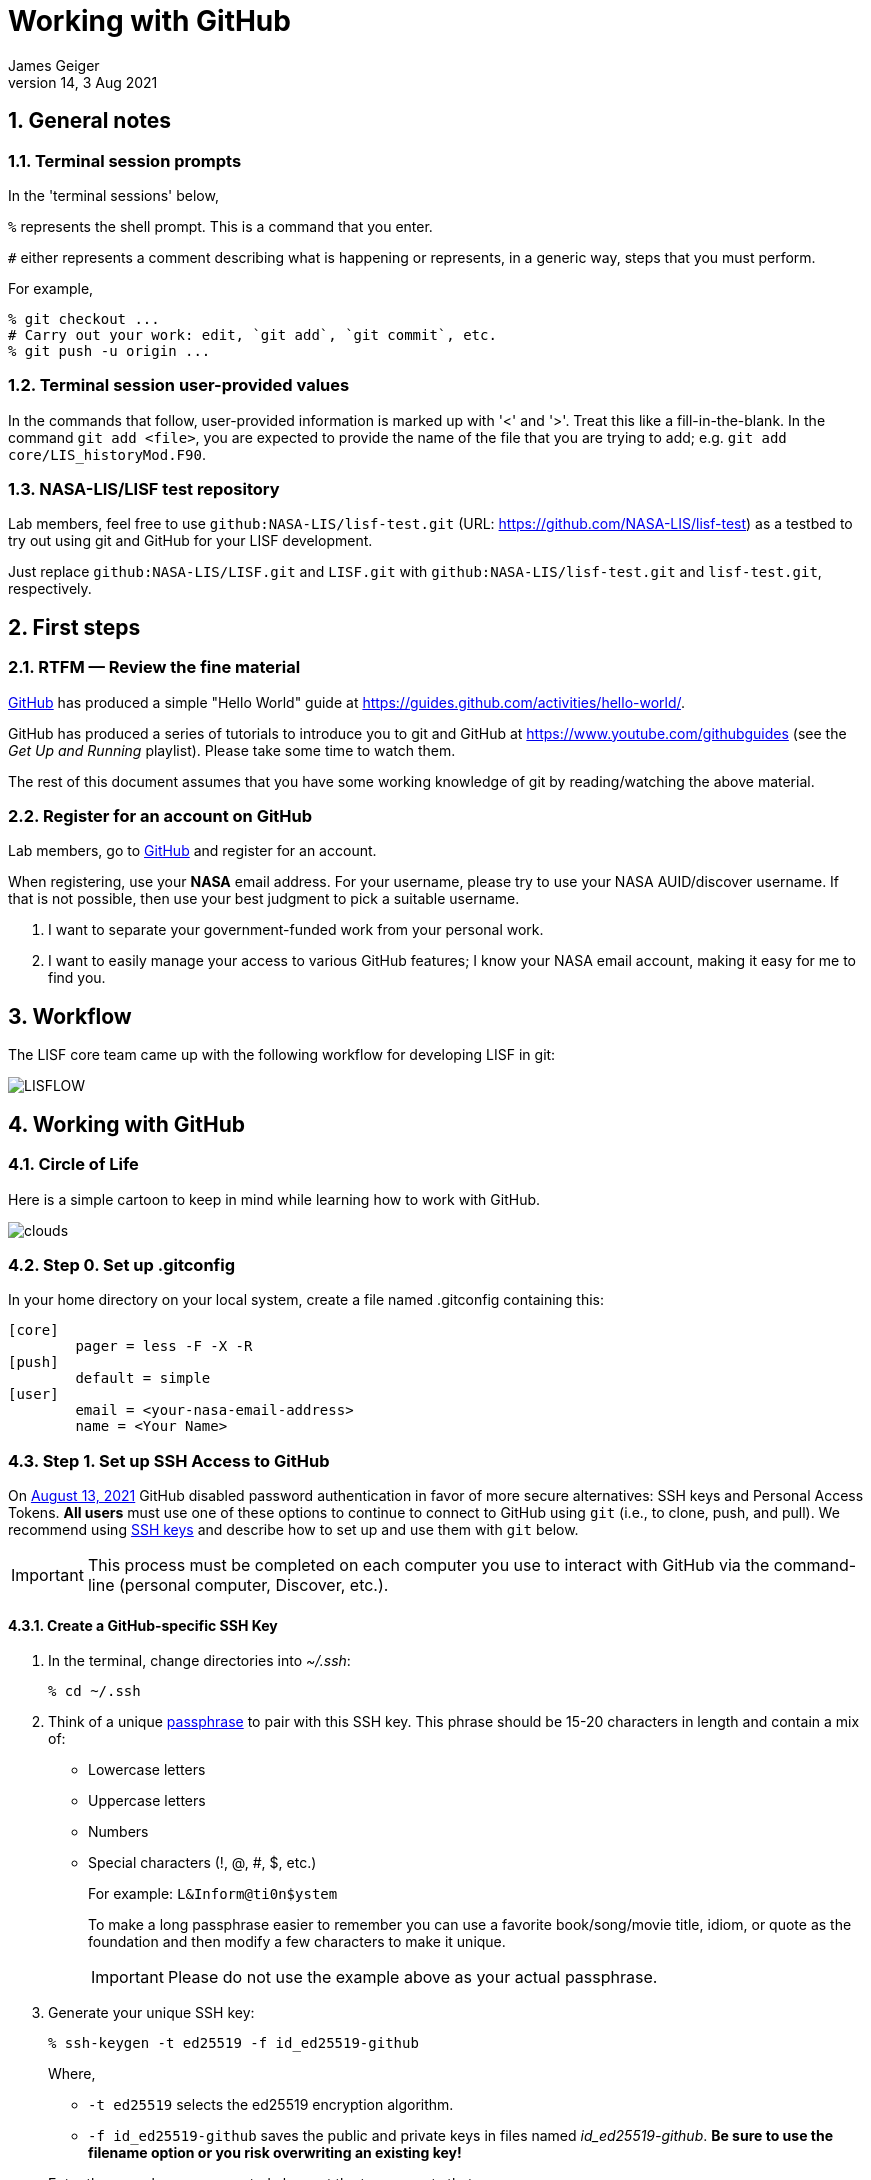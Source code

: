 = Working with GitHub
:author: James Geiger
:revnumber: 14
:revdate: 3 Aug 2021
:sectnums:
:imagesdir: ./images

:github: https://github.com/
:github_training: https://www.youtube.com/githubguides
:github_hellowold: https://guides.github.com/activities/hello-world/
:nasalis: https://github.com/NASA-LIS/
:nasalis_test: https://github.com/NASA-LIS/lisf-test
:nasalis_ssh: github:NASA-LIS/
:lisf: LISF
:lisf_git: LISF.git
:lisf_test_git: lisf-test.git


== General notes


=== Terminal session prompts

In the 'terminal sessions' below,

`%` represents the shell prompt.  This is a command that you enter.

`#` either represents a comment describing what is happening or represents, in a generic way, steps that you must perform.

For example,

....
% git checkout ...
# Carry out your work: edit, `git add`, `git commit`, etc.
% git push -u origin ...
....

=== Terminal session user-provided values

In the commands that follow, user-provided information is marked up with '<' and '>'.  Treat this like a fill-in-the-blank.  In the command `git add <file>`, you are expected to provide the name of the file that you are trying to add; e.g. `git add core/LIS_historyMod.F90`.

=== NASA-LIS/LISF test repository

//The correct URL for the NASA-LIS/LISF repository will be https://github.com/NASA-LIS/LISF.

//To facilitate hands-on participation (e.g., copy/paste), the URL will be replaced with https://github.com/NASA-LIS/lisf-test.

Lab members, feel free to use `{nasalis_ssh}{lisf_test_git}` (URL: {nasalis_test}) as a testbed to try out using git and GitHub for your LISF development.

Just replace `{nasalis_ssh}{lisf_git}` and `{lisf_git}` with `{nasalis_ssh}{lisf_test_git}` and `{lisf_test_git}`, respectively.


== First steps

=== RTFM — Review the fine material

link:{github:}[GitHub] has produced a simple "Hello World" guide at {github_hellowold}.

GitHub has produced a series of tutorials to introduce you to git and GitHub at {github_training} (see the _Get Up and Running_ playlist).  Please take some time to watch them.

The rest of this document assumes that you have some working knowledge of git by reading/watching the above material.

=== Register for an account on GitHub

Lab members, go to link:{github}[GitHub] and register for an account.

When registering, use your *NASA* email address.  For your username, please try to use your NASA AUID/discover username.  If that is not possible, then use your best judgment to pick a suitable username.

. I want to separate your government-funded work from your personal work.
. I want to easily manage your access to various GitHub features; I know your NASA email account, making it easy for me to find you.


== Workflow

The LISF core team came up with the following workflow for developing LISF in git:

//image::lis_workflow_crop.png[align=center,pdfwidth=75%,scaledwidth=75%]
image::LISFLOW.png[align=center,pdfwidth=75%,scaledwidth=75%]


== Working with GitHub

//:sectnums!: // disable section numbers

// Inspired by https://github.com/MarcDiethelm/contributing/blob/master/README.md
//and by https://akrabat.com/the-beginners-guide-to-contributing-to-a-github-project/

=== Circle of Life

Here is a simple cartoon to keep in mind while learning how to work with GitHub.

image::clouds.png[align=center,pdfwidth=75%,scaledwidth=75%]

=== Step 0. Set up .gitconfig

In your home directory on your local system, create a file named .gitconfig containing this:

....
[core]
        pager = less -F -X -R
[push]
        default = simple
[user]
        email = <your-nasa-email-address>
        name = <Your Name>
....

=== Step 1. Set up SSH Access to GitHub
anchor:sec_step1[Step 1. Set up SSH access to GitHub ]

On link:https://github.blog/2020-12-15-token-authentication-requirements-for-git-operations/[August 13, 2021] GitHub disabled password authentication in favor of more secure alternatives: SSH keys and Personal Access Tokens. *All users* must use one of these options to continue to connect to GitHub using `git` (i.e., to clone, push, and pull). We recommend using link:https://www.ssh.com/ssh/protocol/#how-does-the-ssh-protocol-work[SSH keys] and describe how to set up and use them with `git` below.

IMPORTANT: This process must be completed on each computer you use to interact with GitHub via the command-line (personal computer, Discover, etc.).

==== Create a GitHub-specific SSH Key

. In the terminal, change directories into _~/.ssh_:
+
[subs="attributes+,-callouts"]
....
% cd ~/.ssh
....

. Think of a unique link:https://www.ssh.com/ssh/passphrase[passphrase] to pair with this SSH key. This phrase should be 15-20 characters in length and contain a mix of:
+
* Lowercase letters
* Uppercase letters
* Numbers
* Special characters (!, @, #, $, etc.)
+
For example: `L&Inform@ti0n$ystem`
+
To make a long passphrase easier to remember you can use a favorite book/song/movie title, idiom, or quote as the foundation and then modify a few characters to make it unique.
+
IMPORTANT: Please do not use the example above as your actual passphrase.

[start=3]
. Generate your unique SSH key:
+
[subs="attributes+,-callouts"]
....
% ssh-keygen -t ed25519 -f id_ed25519-github
....
+
Where,
+
--
* `-t ed25519` selects the ed25519 encryption algorithm.
* `-f id_ed25519-github` saves the public and private keys in files named _id_ed25519-github_. *Be sure to use the filename option or you risk overwriting an existing key!*
--
+
Enter the passphrase you created above at the two prompts that appear.
+
If the key was successfully created `ls` should show two new files: __id_ed25519-github__ and __id_ed25519-github.pub__. The file ending with _.pub_ contains your public key and the other file contains your private key.

. Print the contents of the _public_ key file:
+
[subs="attributes+,-callouts"]
....
% cat id_ed25519-github.pub
> ssh-ed25519 VQfDM9CRk2SjR+H4BJgcUT31qlmW1GoVnHZmcJMszos= userid@discover##
....
+
Copy the entire line beginning `ssh-ed25519`. This is your public key. _It will be unique from the example shown above._

. Open a browser window and navigate to link:https://github.com[GitHub]. Log in, if necessary, then navigate to your account Settings by clicking on your user icon in the top right:
+
image:github-settings-menu.png[]
+
From the Settings menu, click on "SSH and GPG Keys":
+
image:github-ssh-menu-item.png[]
+
Click the green "New SSH Key" button in the top right to open the SSH key form.
+
In the box labeled "Title", add a descriptive label that indicates what machine uses this key to connect to GitHub (e.g., "discover-ed25519" or "work-laptop").
+
In the box labeled "Key", paste your public key.
+
image:github-new-ssh-key.png[]
+
Click "Add SSH key".
+
The new key should appear in your list of SSH keys:
+
image:github-ssh-key-list.png[]

. Tell `ssh` which key to use when connecting to GitHub.
+
Open _~/.ssh/config_ with a text editor and add the following:
+
[subs="attributes+,-callouts"]
....
Host github
  Hostname github.com
  User git
  IdentityFile ~/.ssh/id_ed25519-github
....
+
[NOTE]
====
If _~/.ssh/config_ is not empty, add a blank line between the previous section and the new text.

If you used a different filename for your SSH key, modify the path after `IdentityFile` to point to your key file.
====

. Test your SSH key by running the following command:
+
[subs="attributes+,-callouts"]
....
% ssh -T github
....
+
GitHub should respond with:
+
[subs="attributes+,-callouts"]
....
> Hi <your-user-name>! You've successfully authenticated, but GitHub does not provide shell access.
....

If successful, your SSH key is ready for use with GitHub. Remember to repeat the steps above on any other machines you use to connect to GitHub.

==== Set up SSH Agent to temporarily store your passphrase

When using SSH keys, `git` will ask for your passphrase every time you clone, push, or pull from GitHub. To enter your passphrase just once per session, add your private SSH key to the SSH agent. This is useful for sessions where you anticipate having to run `git pull` and `git push` numerous times.

Return to the terminal and start the SSH agent in the background:

[subs="attributes+,-callouts"]
....
% eval "$(ssh-agent -s)"
....

Add your _private_ key to the SSH agent:

[subs="attributes+,-callouts"]
....
% ssh-add ~/.ssh/id_ed25519-github
....

Enter your passphrase at the prompt.

NOTE: Unfortunately, the SSH agent does not store your private key between sessions (i.e., logins to Discover). The two commands above must therefore be run in any session where you want to avoid repeatedly typing your passphrase.

==== SSH URLs

Switching to SSH keys requires a small change in the way you use `git` to interact with GitHub.

Before the change to SSH, GitHub allowed the use of HTTPS URLs when cloning or adding remote repositories:

[subs="attributes+,-callouts"]
....
% git clone {nasalis}{lisf_git}
....

Now you will have to use SSH URLs which take the form `git@github.com:user/repository.git` by default. However, the additions made to your _~/.ssh/config_ file above allow you to simplify this to `github:user/repository.git`. For example:

[subs="attributes+,-callouts"]
....
# Cloning your LISF repository
% git clone github:<your-user-name>/{lisf_git}

...
# Adding a remote repository
% git remote add upstream {nasalis_ssh}{lisf_git}
....

===== Update existing repositories to use SSH URLs

Any existing local repositories must be updated to use SSH URLs before August 13, 2021.

. Change directories into an existing repository.

. View the list of remote repositories being tracked:
+
[subs="attributes+,-callouts"]
....
% git remote -v
> origin	{github}<your-user-name>/{lisf_git} (fetch)
> origin	{github}<your-user-name>/{lisf_git} (push)
> upstream	{nasalis}{lisf_git} (fetch)
> upstream	{nasalis}{lisf_git} (push)
....

[start=3]
. Set the URLs of each remotes to the SSH version:
+
[subs="attributes+,-callouts"]
....
% git remote set-url origin github:<your-user-name>/{lisf_git}
% git remote set-url upstream {nasalis_ssh}{lisf_git}
....

. Verify that the URLs have been correctly updated:
+
[subs="attributes+,-callouts"]
....
% git remote -v
> origin	github:<your-user-name>/{lisf_git} (fetch)
> origin	github:<your-user-name>/{lisf_git} (push)
> upstream	{nasalis_ssh}{lisf_git} (fetch)
> upstream	{nasalis_ssh}{lisf_git} (push)
....

=== Step 2. Create a clone of the NASA-LIS/LISF repository on GitHub into your GitHub work account
anchor:sec_step2[Step 2]

Go to {nasalis}{lisf}.  Click on the gray "Fork" button found at the top of the page.

This will create a clone of the NASA-LIS/LISF repository into your work account.

You should see

....
<your-user-name>/LISF
forked from NASA-LIS/LISF
....

at the top of your page.

[NOTE]
====
I see:

....
jvgeiger/LISF
forked from NASA-LIS/LISF
....
====

=== Step 3. Clone the repository in your GitHub work account onto your local machine
anchor:sec_step3[Step 3]

The correct path to use may be obtained by clicking on the green "Clone or download" button.

On your local machine run:

[subs="attributes+,-callouts"]
....
% git clone github:<your-user-name>/{lisf_git} <dir>
....

Your local clone refers to your GitHub work account as 'origin'.

[NOTE]
====
I would run:

[subs="attributes+,-callouts"]
....
% git clone github:jvgeiger/{lisf_git}
....
====

=== Step 4. Add the NASA-LIS/LISF repository as a remote called 'upstream'.
anchor:sec_step4[Step 4]

You will routinely pull commits from the NASA-LIS/LISF repository (pull from upstream) into your local repository.  To set this up, go into your local LISF working directory and run:

[subs="attributes+,-callouts"]
....
% git remote add upstream {nasalis_ssh}{lisf_git}
....

Now your local clone refers to the official NASA-LIS/LISF repository as 'upstream'.

=== Step 5. Carry out your work

This is the step in which you will be developing LISF, either by working on a new feature or by fixing a bug.  But first here is some introductory information, which will become clearer below.

==== Branching

All branch names will follow this naming convention:
....
<prefix>/<name>
....

where <prefix> is

* feature/ — used by developers for new work
* fix/ — used by developers for bug fixes
* support/ — used by reviewers for creating release/support branches; e.g.:
** support/public-release-7.3
** support/557ww-release-7.3

These prefixes will help provide context as well as aid in sorting.

IMPORTANT: No work occurs directly on your 'master' branch.

==== Issues

New features and bug fixes (yes, even simple fixes) should begin by creating an Issue on GitHub.

. This is how we communicate new work and/or issues amongst the team.
. What seems like a simple bug fix can actually be quite involved.
. What seems like a simple bug fix can break existing behaviour.

Having a ticket in place before working on and submitting a pull request gives the team a place to discuss any potential issues with the Issue.

==== Type of work

The details of this step depend on what type of work that you are doing; in particular, adding a new feature (<<sec_step5a>>) or fixing a bug (<<sec_step5b>>).

IMPORTANT: Steps 5A and 5B assume that you are in your local working directory.

==== Step 5A. Adding a new feature
anchor:sec_step5a[Step 5A. Adding a new feature]
These are the steps for adding a new feature, such as a new obs reader, or for enhancing an existing component, such as adding soil moisture da support to an LSM.

==== Step 5A.1. Branch for feature development

When beginning new work, always create a new branch off 'master' to work on.

First, make sure that you are on your 'master' branch:

....
% git checkout master
....

Next, update your 'master' with respect to NASA-LIS/LISF ('upstream') and keep your GitHub account ('origin') up-to-date:

....
% git pull upstream master
% git push origin master
....

Finally, create a local branch to work on:

....
% git checkout -b <feature/branch>
....

[NOTE]
====
For example, say you are incorporating NoahMP 6.5 into LIS.  You would create a branch like:

....
% git checkout -b feature/noahmp-6.5
....
====

==== Step 5A.2. Work work work
anchor:sec_work[Step 5A.2]
You are now working on your own branch in your local working directory to perform your software development, using commands like `git add` and `git commit` to track your changes.

In addition to writing code, please update relevant documentation and prepare a testcase for your work.

Please see
https://chris.beams.io/posts/git-commit/
for guidance on writing a good commit message.

Good commit messages supplement documentation and provide context about your work to both the LIS team and the LIS community.

==== Step 5A.3. Push your branch to 'origin'

When done, push your branch in your local repository to your GitHub work account (i.e., push to origin).

....
% git push -u origin <feature/branch>
....

[NOTE]
====
Continuing with the example, you would execute:

....
% git push -u origin feature/noahmp-6.5
....
====

===== Feature development summary

[subs="attributes+,-callouts"]
....
# Fork NASA-LIS/LISF — this is a one-time step
% git clone github:<your-user-name>/{lisf_git} <dir>
% cd <dir>
% git remote add upstream {nasalis_ssh}{lisf_git}
% git checkout master
% git pull upstream master
% git push origin master
% git checkout -b <feature/branch>
# Carry out your work: edit, document, test, `git add`, `git commit`, etc.
% git push -u origin <feature/branch>
....

==== Step 5B. Fixing a bug
anchor:sec_step5b[Step 5B. Fixing a bug]
These are the steps for fixing a bug in LISF.

==== Step 5B.1. Branch for fixes

Bug fixes should occur on the latest supported release branch, upstream/<support/branch>.

[NOTE]
====
We will actively maintain:

* the most recent public release, along with
* any operational releases, like the 557WW releases
====

If this is your first time working with upstream/<support/branch> (or you removed that tracking branch), then

....
% git fetch upstream <support/branch>
% git checkout -b <support/branch> upstream/<support/branch>
....

Otherwise,
....
% git checkout <support/branch>
% git pull upstream <support/branch>
....

Then create a branch to work the fix on.

....
% git checkout -b <fix/branch> <support/branch>
....

[NOTE]
====
Let's say that the actively maintained support branch is support/release-7.5.  And let's say that you opened Issue #123 to track this bug.

For my first time, I would run:

....
% git fetch upstream support/release-7.5
% git checkout -b support/release-7.5 upstream/support/release-7.5
% git checkout -b fix/123 support/release-7.5
....

If I already have a support/release-7.5 branch tracking upstream, then I would run:

....
% git checkout support/release-7.5
% git pull upstream support/release-7.5
% git checkout -b fix/123 support/release-7.5
....
====

NOTE: If the bug exists in the 'master' branch only (i.e., the bug is in code that has not yet been released), then branch off 'master'.

==== Step 5B.2. Work work work

Please see <<sec_work>>.

==== Step 5B.3. Push your branch to 'origin'

When done, push your branch in your local repository to your GitHub work account (i.e., push to origin).

....
% git push -u origin <fix/branch>
....


[NOTE]
====
Continuing with the example, you would execute:

....
% git push -u origin fix/123
....
====

===== Bug fix summary

.First time for upstream/<support/branch>
[subs="attributes+,-callouts"]
....
# Fork NASA-LIS/LISF — this is a one-time step
% git clone github:<your-user-name>/{lisf_git} <dir>
% cd <dir>
% git remote add upstream {nasalis_ssh}{lisf_git}
% git checkout master
% git pull upstream master
% git push origin master
% git fetch upstream <support/branch>
% git checkout -b <support/branch> upstream/<support/branch>
% git checkout -b <fix/branch> <support/branch>
# Carry out your work: edit, document, test, `git add`, `git commit`, etc.
% git push -u origin <fix/branch>
....

.Second time for upstream/<support/branch>
[subs="attributes+,-callouts"]
....
# Fork NASA-LIS/LISF — this is a one-time step
% git clone github:<your-user-name>/{lisf_git} <dir>
% cd <dir>
% git remote add upstream {nasalis_ssh}{lisf_git}
% git checkout master
% git pull upstream master
% git push origin master
% git checkout <support/branch>
% git pull upstream <support/branch>
% git checkout -b <fix/branch> <support/branch>
# Carry out your work: edit, document, test, `git add`, `git commit`, etc.
% git push -u origin <fix/branch>
....

=== Step 6. Issue a pull request

Go to your GitHub work account.  Click on the green "Compare & pull request" button next to the branch that you want merged back into NASA-LIS/LISF.

IMPORTANT: Please make sure that you base the pull request onto the correct NASA-LIS/LISF branch: 'master' for a new feature; 'support/?' for a bug fix.

When submitting a pull request, you will see (following our bug fix example):

....
base fork: NASA-LIS/LISF base: support/release-7.5 head fork: <your-user-name>/LISF compare: fix/123
....

Fill in the form and click the green "Create pull request" button.  Please provide the material for a ChangeLog entry in the comment section of the pull request.  (The expected format will be provided later.)

NOTE: Submitting a pull request causes GitHub to jump to the NASA-LIS/LISF page.

Your pull request will be reviewed for code quality, proper documentation, and relevant testcase.

Sujay, Eric, David, or Jim will review code and documentation.  Testing will be performed.  (Reviewers please do not merge your own pull requests.)  This process may require some additional commits from you to resolve any issues that arise from the pull request review.

When addressing issues raised by a reviewer, simply push your new updates back to origin:

....
% git push origin
....

Your new updates will automatically show up in the pull request.

IMPORTANT: Reviewers make sure that the pull request is based onto the correct NASA-LIS/LISF branch: 'master' for a new feature; 'support/?' for a bug fix.

When reviewing a pull request, a reviewer will see:

....
<some-user-name> wants to merge 1 commit into NASA-LIS:support/release-7.5 from <some-user-name>:fix/123
....

==== Pull request summary

....
# Click "Compare & pull request"
# Verify the NASA-LIS/LISF base
# Fill in form and click "Create pull request"
# Address any concerns raised by the reviewers
% git push origin # if necessary
....

==== Pull request with conflict

When creating a pull request that will lead to a conflict, GitHub will warn you with this message:

....
Can’t automatically merge. Don’t worry, you can still create the pull request.
....

Please *don't*.  Please fix the problem.

.Resolving a conflict with a feature branch
....
% git checkout master
% git pull upstream master
% git push origin master
% git checkout <feature/branch>
% git merge master
# Resolve conflicts, `git add`, `git commit`, etc.
% git add <files>
% git commit
% git push origin
....

Then go back to your GitHub work account and create the pull request.

If you do create a pull request with a conflict in it, the reviewer will see a similar message:

....
This branch has conflicts that must be resolved
....

Reviewers, *don't*.  Contact the developer to fix the conflicts.


=== Step 7. Clean up

WARNING: Wait until your pull request has been accepted and merged before you run these steps.  If you clean up before your pull request has been merged, then you may lose work.

After the pull request is merged back into the NASA-LIS/LISF repository, you should pull the commits from NASA-LIS/LISF (i.e., pull from upstream) to your local repository.  You may then delete your feature or bug-fix branch.

==== Cleaning up a feature branch

....
% git checkout master
% git pull upstream master
% git push origin master
% git push origin -d <feature/branch>
% git branch -d <feature/branch>
....

==== Cleaning up a bug fix branch

....
% git checkout <support/branch>
% git pull upstream <support/branch>
% git push origin <support/branch>
% git push origin -d <fix/branch>
% git branch -d <fix/branch>
....

//:sectnums: // re-enable section numbers


== Collaborating with others

This section will outline the steps to follow when two developers need to work together to implement a feature or bug fix.

Say that both Alice and Bob are working together to incorporate Noah 6 into LISF.  Both have already performed <<sec_step1>>, <<sec_step2>>, <<sec_step3>>, and <<sec_step4>> to set up their GitHub account forks and local clones of LISF.

Alice will initiate the work.  See <<sec_step5a>>.

NOTE: The `git remote add` commands below are one-time operations, meaning you add a remote repository into your working repository only one time.

=== Alice begins and shares her work

.Alice performs:
....
% git checkout master
% git pull upstream master
% git push origin master
% git checkout -b <feature/noah6>
# Carry out her work: edit, `git add`, `git commit`, etc.
% git push -u origin <feature/noah6>
....

Alice has now made her working branch available for Bob to see.

=== Bob gets Alice's work

.Bob performs:
[subs="attributes+,-callouts"]
....
% git remote add alice github:alice/{lisf_git}
% git fetch alice <feature/noah6>
% git checkout -b <feature/noah6> alice/<feature/noah6>
# Carry out his work: edit, `git add`, `git commit`, etc.
% git push -u origin <feature/noah6>
....

Bob now has his own working branch based on Alice's, and he has made his working branch available for Alice to see.

=== Alice gets Bob's updates
anchor:sec_alice_gets_bobs[Alice gets Bob's updates]

.Alice performs:
[subs="attributes+,-callouts"]
....
% git remote add bob github:bob/{lisf_git}
% git fetch bob <feature/noah6>
% git checkout <feature/noah6>
% git merge bob/<feature/noah6>
# Review Bob's work
# Carry out her work: edit, `git add`, `git commit`, etc.
% git push origin
....

Alice now has a copy of Bob's working branch, and she has merged his updates into her own working branch.

=== Bob gets Alice's updates

.Bob performs:
[subs="attributes+,-callouts"]
....
% git fetch alice <feature/noah6>
% git checkout <feature/noah6>
% git merge alice/<feature/noah6>
# Review Alice's work
# Carry out his work: edit, `git add`, `git commit`, etc.
% git push origin
....

Bob has merged Alice's updates into his own working branch.

=== Repeat until done.

Alice and Bob repeat getting each other's updates until the work is done.  Since Alice began the work, she should wrap it up.  First, she should ensure that she has all Bob's updates by performing the steps in <<sec_alice_gets_bobs>> one last time (namely, `git fetch bob <feature/noah6>`, `git checkout bob <feature/noah6>`, `git merge bob/<feature/noah6>`, and `git push origin`).  Now Alice can submit a pull request.  And once accepted and merged, both Alice and Bob can clean up their local repositories.

== Dealing with multiple branches

We all support multiple projects or at least one project with multiple concerns.  This will result in you needing multiple branches to carry out your work.  `git` can manage multiple branches with no problem.  Here are two strategies for managing multiple branches.

NOTE: The commands found below are illustrative only.  Please read all the above steps in this document to properly work with git and GitHub for LISF development.

=== One clone per project

//First, I do not recommend a true all-in-one approach, where every project and all branches are contained within one local repository.  That is just too much to keep track of.

In a one clone per project approach, you will clone from your GitHub account once per project.  For example, say you are supporting both the NLDAS project and the FAME project.  You should:

[subs="attributes+,-callouts"]
....
% git clone github:<your-user-name>/{lisf_git} NLDAS
% git clone github:<your-user-name>/{lisf_git} FAME
....

Now let's say that for the NLDAS project you are 1) updating the NLDAS reader to support the new 5km domain and 2) incorporating VIC 8.  And for the FAME project, you are 1) adding the z-score metric to LVT and 2) adding the new XYZ soil moisture observation reader to LIS.  Then you would have:

.In NLDAS
....
% git branch

feature/nldas-5km-domain
feature/vic-8
....

.In FAME
....
% git branch

feature/z-score
feature/xyz-sm-obs
....

Here you switch projects using the Unix `cd` command:

....
% cd /discover/nobackup/<your-user-name>/NLDAS
# or
% cd /discover/nobackup/<your-user-name>/FAME
....

Then inside the NLDAS working repository, you switch branches using `git` commands:

....
% git checkout feature/nldas-5km-domain
# Carry out your work: edit, `git add`, `git commit`, etc.
% git checkout feature/vic-8
# Carry out your work: edit, `git add`, `git commit`, etc.
....

One problem with this approach is that developing (in particular, building) LISF was not designed with this in mind.  So switching branches within your local repository will most likely require fully recompiling LISF.  Another problem is that you must take care when running your work.  It is very easy to have, say, the feature/vic-8 branch checked out and compiled, but you are trying to run an nldas-5km-domain run.  However, it does give you a nicely organized working environment.

=== One clone per branch

NOTE: This is the recommended approach for dealing with multiple branches.

In this approach, you will clone from your GitHub account for each concern (feature, etc.) that you need to work on.  Using the projects and branches from above, you would:

[subs="attributes+,-callouts"]
....
% git clone github:<your-user-name>/{lisf_git} NLDAS-5km-domain/SRC
% git clone github:<your-user-name>/{lisf_git} NLDAS-vic-8/SRC
% git clone github:<your-user-name>/{lisf_git} FAME-z-score/SRC
% git clone github:<your-user-name>/{lisf_git} FAME-xyz-sm-obs/SRC
....

In each of these clones, you would have:

.In NLDAS-5km-domain/SRC
....
% git branch

feature/nldas-5km-domain
....

.In NLDAS-vic-8/SRC
....
% git branch

feature/vic-8
....

.In FAME-z-score/SRC
....
% git branch

feature/z-score
....

.In FAME-xyz-sm-obs/SRC
....
% git branch

feature/xyz-sm-obs
....

NOTE: Yes, you still make branches inside each working repository because no work should happen on the 'master' branch.

One problem with this approach is that it is messier in the sense that you now have many clones/directories of LISF on your local computer.  On the other hand, it is better organized in the sense that it allows you to keep the source code for a feature together with its testing data.  For example,

[subs="attributes+,-callouts"]
....
% mkdir NLDAS-5km-domain
% cd NLDAS-5km-domain
% mkdir TESTING
# populate TESTING with 5km input and output data
% git clone github:<your-user-name>/{lisf_git} SRC
# work in SRC
# test in TESTING
....

Also, it is simpler in that switching branches involves just the Unix `cd` command.  And `cd` 'ing into another branch does not require recompiling your source.


== Including a private repository

//* By default, private repos in an organization are unforkable
//* Enable forking for organization: https://help.github.com/articles/allowing-people-to-fork-private-repositories-in-your-organization/
//* Add users as collaborators to specific private repositories.

Some work within LISF may not be redistributed to others either because of contractual agreement or because a collaborator wishes to be the sole distributor of his source code.  Whatever the reason, you may need to work with a component that has been segregated into a private repository.

You do not have access to any private repositories within the NASA-LIS organization.  You must first have a need to use some restricted-access code and then ask for read-permission to that private repository.

=== Step 1. Create a clone of the NASA-LIS/<private-repo> repository on GitHub into your GitHub work account

Go to {nasalis} and select the desired privated repository.  Then click on the "Fork" button.

=== Step 2. Clone the private repository in your GitHub work account onto your local machine

NOTE: These instructions assume that you have already cloned LISF from your GitHub working account.

In your local working repository, go into the RESTRICTED sub-directory and clone the private repository from your GitHub work account.

....
% cd RESTRICTED
% git clone github:<your-user-name>/<private-repo> <dir>
....

The specific command will, of course, depend on which restricted-accesss component you need to work with.


=== Step 3. Add the NASA-LIS/<private-repo> as a remote called 'upstream'

Go into your RESTRICTED/<private-repo-dir> sub-directory, and run:

....
% git remote add upstream github:NASA-LIS/<private-repo>
....

Again, the specific command will depend on which private repository you need to work with.

=== Step 4. Carry out your work

Now you have a repository (for the restricted-access component) within a repository (for LISF).  To carry out your work for the restricted-access component, follow the instructions in <<sec_step5a>> and/or <<sec_step5b>>.

Yes, you may two sets of commits and two sets of pull requests for your work.

[WARNING]
====

In general, do not run `git add --all`; this always ends up adding files to your commit that do not belong.  And, in particular, do not run `git add --all` when working with private/restricted repositories.  If you accidentally do, then you will see the following warning.  Follow the hint for running `git rm`.

.Accidental `git add --all`
....
% git add --all -n
add 'plugins/LIS_lsm_pluginMod.F90'
warning: adding embedded git repository: RESTRICTED/restricted-ua-lsm
hint: You've added another git repository inside your current repository.
hint: Clones of the outer repository will not contain the contents of
hint: the embedded repository and will not know how to obtain it.
hint: If you meant to add a submodule, use:
hint:
hint: 	git submodule add <url> RESTRICTED/restricted-ua-lsm
hint:
hint: If you added this path by mistake, you can remove it from the
hint: index with:
hint:
hint: 	git rm --cached RESTRICTED/restricted-ua-lsm
hint:
hint: See "git help submodule" for more information.
add 'RESTRICTED/restricted-ua-lsm/'
....
====


== Useful commands

....
% git status
% git remote show origin
% git remote show upstream
% git remote prune upstream
....


== Creating a release

NOTE: This section is for reviewers.

//See https://github.com/git/git/blob/1d4361b0f344188ab5eec6dcea01f61a3a3a1670/Documentation/RelNotes/2.19.0.txt for inspiration.

These are the steps that a reviewer must follow to create a new LISF release.

IMPORTANT: Creating releases should be done from a clone of NASA-LIS/LISF, not from a clone of your GitHub work account.

In your local clone of NASA-LIS/LISF:

.Creating a point release
....
% git checkout master
% git pull origin master
% git checkout -b support/release-7.5
% git pull origin support/release-7.5
# perform final steps: update ChangeLog, docs, etc.; `git add`, `git commit`, etc.
% git tag -a v7.5.2 -m "Public Release 7.5.2"
% git push origin support/release-7.5
% git push origin v7.5.2
....

.Creating a new release
....
% git checkout master
% git pull origin master
% git checkout -b support/release-7.7
# perform final steps: update ChangeLog, docs, etc.; `git add`, `git commit`, etc.
% git tag -a v7.7 -m "Public Release 7.7"
% git push origin support/release-7.7
% git push origin v7.7
....

NOTE: Pushing a tag automatically adds an entry under releases on GitHub.

Then in the NASA-LIS/LISF repository on GitHub, click on "releases".  Click on the newly pushed tag, here v7.5.2; click "Edit tag"; fill in "Release title", here LISF Public Release 7.5.2; fill in "Describe this release", here "This is LISF public release 7.5.2"; and click the green "Publish release" button.

Of course, please elaborate in the description field for the release.

// This does NOT create an annotated tag.
// ....
// % git checkout master
// % git pull origin master
// % git checkout -b support/release-7.4
// % git push origin support/release-7.4
// ....
//
// Then in the NASA-LIS/LISF repository on GitHub, click on "releases".  Click on the "Draft a new release" button.  Fill in "Tag version", here v7.4; select "Target branch", here support/release-7.4; fill in "Release title", here v7.4;
// fill in "Describe this release", here "LISF public release 7.4"; and click the green "Publish release" button.


Finally merge release-related updates back into master.  In your local clone:

....
% git checkout master
% git pull origin master
% git merge --no-ff support/release-7.5
% git push origin master
....


//== Labels for issues
//
//WARNING: Work in progress
//
//* project/LDT
//* project/LIS
//* project/LVT
//* ---
//* project/AFWA
//* project/AIST
//* project/CRREL
//* project/FAME
//* project/FEWSNET
//* project/GLDAS
//* project/JHU
//* project/WRF_Hydro
//* project/NCA
//* project/NLDAS
//* project/NOHRSC
//* project/NUWRF
//* project/SPoRT
//* project/WRF-SCM
//* project/SERVIR
//* project/HMA
//* project/LIS-routing
//* project/SUSMAP
//* project/WWAO
//* project/THP-snow-osse


//== Note regarding testing
//
//WARNING: Review.  Do not include in the tutorial.
//
//Consider
//
//....
//
//     master   feature
//       |
//       |
//       C1
//       |
//       |
//       C2
//       |
//       |
//       C3 ---
//       |     \
//       |      \
//       C4      |
//       |       F1
//       |       |
//       |       |
//       |       F2
//       |       |
//       C5      |
//       |       F3
//       |       |
//       |       |
//       |       F4    <-- pull request
//       |       |
//       |      /
//       V     /
//       C6 <--
//
//....
//
//Here when the pull request is made, the master branch has moved forward by two commits.  When Bob tests the feature branch, he misses the impact of commits C4 and C5 on the feature branch.
//
//One solution is to have the developer rebase his work onto the latest commit of master (C5 in this example).  I *do not* recommend this solution.  I consider `git rebase` to be an advanced command and not appropriate for our developers.
//
//I believe that Bob should first test the feature branch (C3 -> F1 -> ... -> F4).  Here he can verify that he is able to reproduce the testing that the developer did.  And this should facilitate any back-and-forth interaction between Bob and the developer.  After Bob completes this test, he should locally merge the feature branch into master, creating commit C6.  Then he should test C6.  This will determine whether commits C4 and C5 and the feature branch are compatible.  After Bob passes this test, then a reviewer merges the pull request into NASA-LIS/LISF.
//
//However, Bob must be brought up to speed with git and GitHub.  So, initially, I will be happy with Bob simply testing the feature branch.  The merge commit, C6, will get testing as part of the weekly automated testing.
//
//I suspect that, in general, commits like C4 and C5 will be compatible with the feature branch, meaning that commit C6 will be good and not need immediate testing.   I suspect that we can leave testing of the merge commits until the weekly automated testing.
